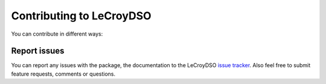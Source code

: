 .. _faq-contributing:

Contributing to LeCroyDSO
=========================

You can contribute in different ways:

Report issues
-------------

You can report any issues with the package, the documentation to the LeCroyDSO
`issue tracker`_. Also feel free to submit feature requests, comments or
questions.


.. _easy_install: http://pypi.python.org/pypi/setuptools
.. _Python: http://www.python.org/
.. _pip: http://www.pip-installer.org/
.. _`Anaconda`: https://www.anaconda.com/distribution/
.. _PyPI: https://pypi.python.org/pypi/LeCroyDSO
.. _`National Instruments's VISA`: http://ni.com/visa/
.. _github: http://github.com/lecroydso/lecroydso
.. _`issue tracker`: https://github.com/lecroydso/lecroydso/issues

